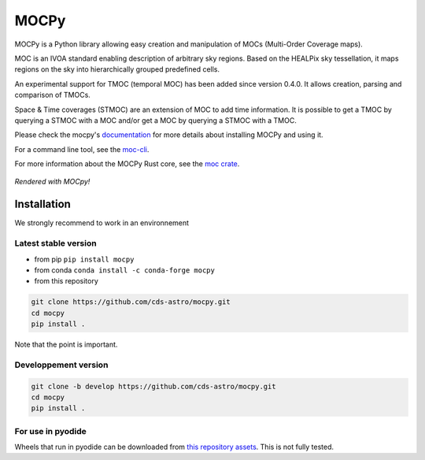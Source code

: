 *****
MOCPy
*****
|PyPI version| |Build/Test status| |Notebook Binder| |Doc|

MOCPy is a Python library allowing easy creation and manipulation of MOCs (Multi-Order Coverage maps).   

MOC is an IVOA standard  enabling description of arbitrary sky regions.  
Based on the HEALPix sky tessellation, it maps regions on the sky
into hierarchically grouped predefined cells.

An experimental support for TMOC (temporal MOC) has been added since version 0.4.0.
It allows creation, parsing and comparison of TMOCs.

Space & Time coverages (STMOC) are an extension of MOC to add time information.
It is possible to get a TMOC by querying a STMOC with a MOC and/or get a MOC 
by querying a STMOC with a TMOC.

Please check the mocpy's `documentation <https://cds-astro.github.io/mocpy/>`__
for more details about installing MOCPy and using it.

For a command line tool, see the `moc-cli <https://github.com/cds-astro/cds-moc-rust/tree/main/crates/cli>`__. 

For more information about the MOCPy Rust core, see the `moc crate <https://crates.io/crates/moc>`__. 

.. figure:: ./resources/readme.png
   :scale: 50 %
   :align: center
   :alt: map to buried treasure

   *Rendered with MOCpy!*

.. |PyPI version| image:: https://badge.fury.io/py/mocpy.svg
    :target: https://badge.fury.io/py/MOCPy

.. |Build/Test status| image:: https://github.com/cds-astro/mocpy/actions/workflows/test.yml/badge.svg
    :target: https://github.com/cds-astro/mocpy/actions/workflows/test.yml

.. |Notebook Binder| image:: http://mybinder.org/badge.svg
    :target: https://mybinder.org/v2/gh/cds-astro/mocpy/master

.. |Doc| image:: https://img.shields.io/badge/Documentation-link-green.svg
    :target: https://cds-astro.github.io/mocpy/

Installation
------------

We strongly recommend to work in an environnement

Latest stable version
*********************

- from pip ``pip install mocpy``
- from conda ``conda install -c conda-forge mocpy``
- from this repository

.. code::

   git clone https://github.com/cds-astro/mocpy.git
   cd mocpy
   pip install .
 
Note that the point is important.

Developpement version
*********************

.. code::

   git clone -b develop https://github.com/cds-astro/mocpy.git
   cd mocpy
   pip install .
   
For use in pyodide
******************

Wheels that run in pyodide can be downloaded from `this repository assets <https://github.com/cds-astro/mocpy/releases/download/v0.12.3/mocpy-0.12.3-cp310-cp310-emscripten_3_1_27_wasm32.whl>`__. This is not fully tested. 
